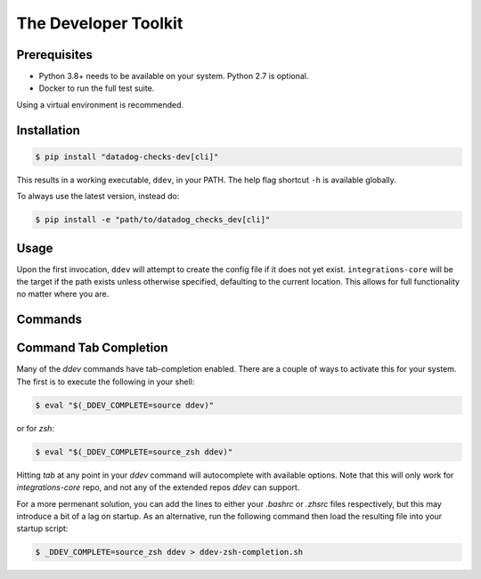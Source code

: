 .. _ddev:

The Developer Toolkit
---------------------

Prerequisites
^^^^^^^^^^^^^

* Python 3.8+ needs to be available on your system. Python 2.7 is optional.
* Docker to run the full test suite.

Using a virtual environment is recommended.

Installation
^^^^^^^^^^^^
.. code-block:: bash

    $ pip install "datadog-checks-dev[cli]"

This results in a working executable, ``ddev``, in your PATH. The
help flag shortcut ``-h`` is available globally.

To always use the latest version, instead do:

.. code-block:: bash

    $ pip install -e "path/to/datadog_checks_dev[cli]"

Usage
^^^^^

Upon the first invocation, ``ddev`` will attempt to create the config file if it
does not yet exist. ``integrations-core`` will be the target if the path exists
unless otherwise specified, defaulting to the current location. This allows
for full functionality no matter where you are.

Commands
^^^^^^^^

.. click:: datadog_checks.dev.tooling.cli:ddev
   :prog: ddev
   :show-nested:

Command Tab Completion
^^^^^^^^^^^^^^^^^^^^^^

Many of the `ddev` commands have tab-completion enabled.
There are a couple of ways to activate this for your system. The first is to
execute the following in your shell:

.. code-block:: bash

    $ eval "$(_DDEV_COMPLETE=source ddev)"

or for `zsh`:

.. code-block:: bash

    $ eval "$(_DDEV_COMPLETE=source_zsh ddev)"

Hitting `tab` at any point in your `ddev` command will autocomplete with available
options.  Note that this will only work for `integrations-core` repo, and
not any of the extended repos `ddev` can support.

For a more permenant solution, you can add the lines to either your `.bashrc` or `.zhsrc`
files respectively, but this may introduce a bit of a lag on startup.  As an alternative,
run the following command then load the resulting file into your startup script:

.. code-block:: bash

    $ _DDEV_COMPLETE=source_zsh ddev > ddev-zsh-completion.sh

